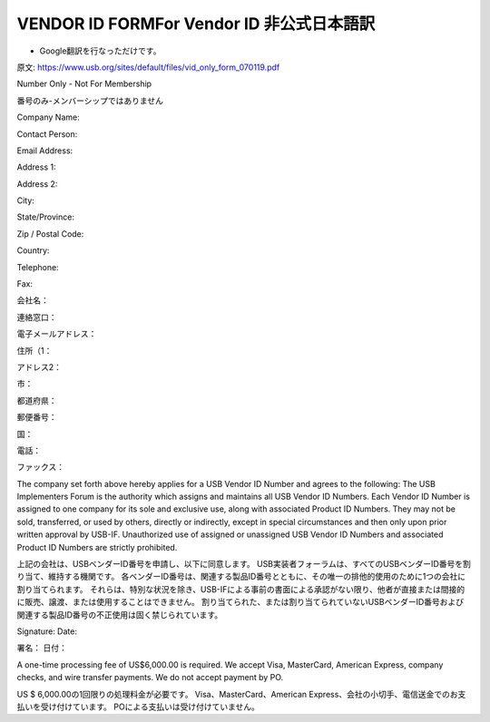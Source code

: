 =================================================================================================
VENDOR ID FORMFor Vendor ID 非公式日本語訳
=================================================================================================

- Google翻訳を行なっただけです。

原文:
https://www.usb.org/sites/default/files/vid_only_form_070119.pdf

Number Only - Not For Membership

番号のみ-メンバーシップではありません


Company Name:

Contact Person:

Email Address:

Address 1:

Address 2:

City:

State/Province:

Zip / Postal Code:

Country:

Telephone:

Fax:

会社名：

連絡窓口：

電子メールアドレス：

住所（1：

アドレス2：

市：

都道府県：

郵便番号：

国：

電話：

ファックス：


The company set forth above hereby applies for a USB Vendor ID Number and agrees to the following:
The USB Implementers Forum is the authority which assigns and maintains all USB Vendor ID Numbers.
Each Vendor ID Number is assigned to one company for its sole and exclusive use, along with associated Product ID Numbers.
They may not be sold, transferred, or used by others, directly or indirectly, except in special circumstances and then only upon prior written approval by USB-IF.
Unauthorized use of assigned or unassigned USB Vendor ID Numbers and associated Product ID Numbers are strictly prohibited.

上記の会社は、USBベンダーID番号を申請し、以下に同意します。
USB実装者フォーラムは、すべてのUSBベンダーID番号を割り当て、維持する機関です。
各ベンダーID番号は、関連する製品ID番号とともに、その唯一の排他的使用のために1つの会社に割り当てられます。
それらは、特別な状況を除き、USB-IFによる事前の書面による承認がない限り、他者が直接または間接的に販売、譲渡、または使用することはできません。
割り当てられた、または割り当てられていないUSBベンダーID番号および関連する製品ID番号の不正使用は固く禁じられています。

Signature: 
Date:

署名：
日付：

A one-time processing fee of US$6,000.00 is required.
We accept Visa, MasterCard, American Express, company checks, and wire transfer payments. 
We do not accept payment by PO.

US $ 6,000.00の1回限りの処理料金が必要です。 
Visa、MasterCard、American Express、会社の小切手、電信送金でのお支払いを受け付けています。 
POによる支払いは受け付けていません。